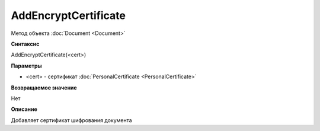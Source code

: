 ﻿AddEncryptCertificate
=====================

Метод объекта :doc:`Document <Document>`

**Синтаксис**


AddEncryptCertificate(<cert>)

**Параметры**


- <cert> - сертификат :doc:`PersonalCertificate <PersonalCertificate>`

**Возвращаемое значение**


Нет

**Описание**

Добавляет сертификат шифрования документа
